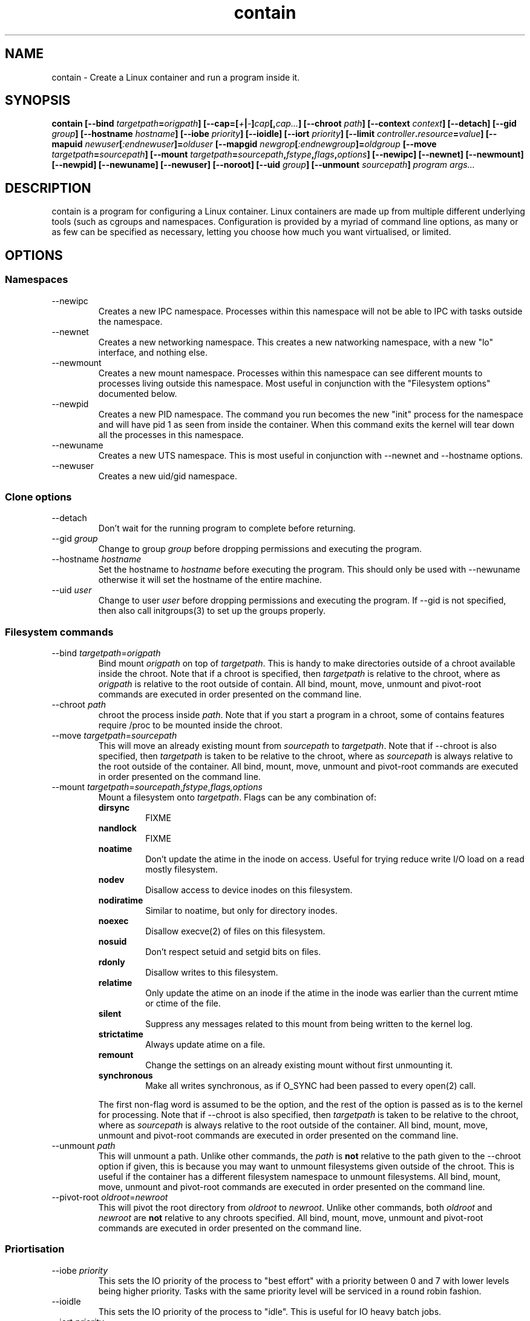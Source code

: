 .TH contain 8 2013-03-29 Contain contain
.SH NAME
contain \- Create a Linux container and run a program inside it.
.SH SYNOPSIS
.B contain
.B [\-\-bind \fItargetpath\fP=\fIorigpath\fP]
.B [\-\-cap=[\fI+\fP|\fI\-\fP]\fIcap\fP[,\fIcap...\fP]
.B [\-\-chroot \fIpath\fP]
.B [\-\-context \fIcontext\fP]
.B [\-\-detach]
.B [\-\-gid \fIgroup\fP]
.B [\-\-hostname \fIhostname\fP]
.B [\-\-iobe \fIpriority\fP]
.B [\-\-ioidle]
.B [\-\-iort \fIpriority\fP]
.B [\-\-limit \fIcontroller\fP.\fIresource\fP=\fIvalue\fP]
.B [\-\-mapuid \fInewuser\fP[\fI:endnewuser\fP]=\fIolduser\fP
.B [\-\-mapgid \fInewgrop\fP[\fI:endnewgroup\fP]=\fIoldgroup\fP
.B [\-\-move \fItargetpath\fP=\fIsourcepath\fP]
.B [\-\-mount \fItargetpath\fP=\fIsourcepath\fP,\fIfstype\fP,\fIflags\fP,\
\fIoptions\fP]
.B [\-\-newipc]
.B [\-\-newnet]
.B [\-\-newmount]
.B [\-\-newpid]
.B [\-\-newuname]
.B [\-\-newuser]
.B [\-\-noroot]
.B [\-\-uid \fIgroup\fP]
.B [\-\-unmount \fIsourcepath\fP]
.B \fIprogram\fP \fIargs...\fP

.SH DESCRIPTION
contain is a program for configuring a Linux container.
Linux containers are made up from multiple different underlying tools (such as
cgroups and namespaces.
Configuration is provided by a myriad of command line options, as many or as
few can be specified as necessary, letting you choose how much you want
virtualised, or limited.
.
.SH OPTIONS
.
.SS "Namespaces"
.IP "\-\-newipc"
Creates a new IPC namespace.
Processes within this namespace will not be able to IPC with tasks outside
the namespace.
.
.IP "\-\-newnet"
Creates a new networking namespace.
This creates a new natworking namespace, with a new "lo" interface, and nothing
else.
.
.IP "\-\-newmount"
Creates a new mount namespace.
Processes within this namespace can see different mounts to processes living
outside this namespace.
Most useful in conjunction with the "Filesystem options" documented below.
.
.IP "\-\-newpid"
Creates a new PID namespace.
The command you run becomes the new "init" process for the namespace and will
have pid 1 as seen from inside the container.
When this command exits the kernel will tear down all the processes in this
namespace.
.
.IP "\-\-newuname"
Creates a new UTS namespace.
This is most useful in conjunction with \-\-newnet and \-\-hostname options.
.
.IP "\-\-newuser"
Creates a new uid/gid namespace.
.
.SS "Clone options"
.IP "\-\-detach"
Don't wait for the running program to complete before returning.
.
.IP "\-\-gid \fIgroup\fP"
Change to group \fIgroup\fP before dropping permissions and executing the
program.
.
.IP "\-\-hostname \fIhostname\fP"
Set the hostname to \fIhostname\fP before executing the program.
This should only be used with \-\-newuname otherwise it will set the hostname
of the entire machine.
.
.IP "\-\-uid \fIuser\fP"
Change to user \fIuser\fP before dropping permissions and executing the
program.
If \-\-gid is not specified, then also call initgroups(3) to set up the
groups properly.
.
.SS "Filesystem commands"
.IP "\-\-bind \fItargetpath\fP=\fIorigpath\fP"
Bind mount \fIorigpath\fP on top of \fItargetpath\fP.
This is handy to make directories outside of a chroot available inside the
chroot.
Note that if a chroot is specified, then \fItargetpath\fP is relative to
the chroot, where as \fIorigpath\fP is relative to the root outside of contain.
All bind, mount, move, unmount and pivot\-root commands are executed in order
presented on the command line.
.
.IP "\-\-chroot \fIpath\fP"
chroot the process inside \fIpath\fP.  Note that if you start a program in a
chroot, some of contains features require /proc to be mounted inside the chroot.
.
.IP "\-\-move \fItargetpath\fP=\fIsourcepath\fP"
This will move an already existing mount from \fIsourcepath\fP to
\fItargetpath\fP. 
Note that if \-\-chroot is also specified, then \fItargetpath\fP is taken to be
relative to the chroot, where as \fIsourcepath\fP is always relative to the
root outside of the container.
All bind, mount, move, unmount and pivot\-root commands are executed in order
presented on the command line.
.
.IP "\-\-mount \fItargetpath\fP=\fIsourcepath\fP,\fIfstype\fP,\fIflags\fI,\fIoptions\fP"
Mount a filesystem onto \fItargetpath\fP.
Flags can be any combination of:
.RS
.B dirsync
.RS
FIXME
.RE
.
.B nandlock
.RS
FIXME
.RE
.
.B noatime
.RS
Don't update the atime in the inode on access.
Useful for trying reduce write I/O load on a read mostly filesystem.
.RE
.B nodev
.RS
Disallow access to device inodes on this filesystem.
.RE
.
.B nodiratime
.RS
Similar to noatime, but only for directory inodes.
.RE
.
.B noexec
.RS
Disallow execve(2) of files on this filesystem.
.RE
.
.B nosuid
.RS
Don't respect setuid and setgid bits on files.
.RE
.
.B rdonly
.RS
Disallow writes to this filesystem.
.RE
.
.B relatime
.RS
Only update the atime on an inode if the atime in the inode was earlier than
the current mtime or ctime of the file.
.RE
.
.B silent
.RS
Suppress any messages related to this mount from being written to the kernel
log.
.RE
.
.B strictatime
.RS
Always update atime on a file.
.RE
.
.B remount
.RS
Change the settings on an already existing mount without first unmounting it.
.RE
.
.B synchronous
.RS
Make all writes synchronous, as if O_SYNC had been passed to every open(2) call.
.RE

The first non\-flag word is assumed to be the option, and the rest of the
option is passed as is to the kernel for processing.
Note that if \-\-chroot is also specified, then \fItargetpath\fP is taken to be
relative to the chroot, where as \fIsourcepath\fP is always relative to the
root outside of the container.
All bind, mount, move, unmount and pivot\-root commands are executed in order
presented on the command line.
.RE
.
.IP "\-\-unmount \fIpath\fP"
This will unmount a path.
Unlike other commands, the \fIpath\fP is \fBnot\fP relative to the path given
to the \-\-chroot option if given, this is because you may want to unmount
filesystems given outside of the chroot.
This is useful if the container has a different filesystem namespace to
unmount filesystems.
All bind, mount, move, unmount and pivot\-root commands are executed in order
presented on the command line.
.
.IP "\-\-pivot\-root \fIoldroot\fP=\fInewroot\fP"
This will pivot the root directory from \fIoldroot\fP to \fInewroot\fP.
Unlike other commands, both \fIoldroot\fP and \fInewroot\fP are \fBnot\fP
relative to any chroots specified.
All bind, mount, move, unmount and pivot\-root commands are executed in order
presented on the command line.
.
.SS "Priortisation"
.IP "\-\-iobe \fIpriority\fP"
This sets the IO priority of the process to "best effort" with a priority
between 0 and 7 with lower levels being higher priority.  Tasks with the
same priority level will be serviced in a round robin fashion.
.
.IP "\-\-ioidle"
This sets the IO priority of the process to "idle".
This is useful for IO heavy batch jobs.
\"Check to see if IO idle actually has priority levels
.
.IP "\-\-iort \fIpriority\fP"
Processes with the Realtime IO class are given first access to the disk
regardless of what else is happening on the system.
The priorities within this class are 0 to 7, with lower priority levels being
given earlier access to the disk.
Beware that a task with the Real Time IO class can starve any process with
a higher priority number, or anyone in the Idle or Best Effort IO classes.
This is useful for latency sensitive jobs that don't do much IO.
.
.IP "\-\-nice=\fIpriority\fP"
Start a process with a given nice level.  Valid nice levels are from -20 to
postive 19 with higher levels getting less CPU time.
.
.SS "CGroup options"
.IP "\-\-name \fIname\fP"
Specify the name of the cgroup to place the process in.
.
.IP "\-\-limit \fIcontroller\fP.\fIresource\fP=\fIvalue\fP"
Modify the cgroup the process is in by specying the value of a controller's
resource.
contain doesn't automatically mount the controller directories, and will fail
if they are not present.
See EXAMPLES section for more information.
.
.SS "Security options"
.IP "\-\-context \fIcontext\fP"
This starts the task inside a named SELinux context.
.
.IP "\-\-noroot"
This makes it so that setuid root programs will not acquire any extra
priviledges.
.
.IP "\-\-nonewprivs"
Disallow the program from acquiring new privileges via the execve(2) syscall
(eg by setuid or setgid permission bits on the file, or by file capabilities).
See the kernel source file Documentation/prctl/no_new_privs.txt for more
information.
.
.IP "\-\-cap=[\fI+\fP|\fI\-\fP]\fIcap\fP[,\fIcap...\fP]"
Specifies the bounding set of capabilities for processes in this container.
If specified with a leading + then processes can only achieve the capabilities
specified in the list.
If specified with a leading \- then processes can acquire any capabilities that
the calling process has, except the ones specified on the command line.
+ is assumed if it's not specified.
.
.SS "RLimits"
All of these options come with a "max-" varient which sets the "hard limit".
The value "unlimited" can be used for no limit.
.IP "\-\-virtual\-memory \fIbytes\fP"
.IP "\-\-max\-virtual\-memory \fIbytes\fP"
Limit the amount of virtual memory a process can use.
.IP "\-\-core\-size \fIbytes\fP"
.IP "\-\-max\-core\-size \fIbytes\fP"
Limit the size of a core file a process will create.
If this is 0, then no core file will be created.
.IP "\-\-cpu\-time \fIseconds\fP"
.IP "\-\-max\-cpu\-time \fIseconds\fP"
Sets the maximum CPU time before the kernel will send the process the signal
SIGXCPU.
.IP "\-\-data\-memory \fIbytes\fP"
.IP "\-\-max\-data\-memory \fIbytes\fP"
Sets the process maximum data memory size.
.IP "\-\-file\-size \fIbytes\fP"
.IP "\-\-max\-file\-size \fIbytes\fP"
Sets the maximum size file the process can write.
.IP "\-\-lock\-memory \fIbytes\fP"
.IP "\-\-max\-lock\-memory \fIbytes\fP"
Sets the maximum process lockable memory.
.IP "\-\-message\-queue \fIbytes\fP"
.IP "\-\-max\-message\-queue \fIbytes\fP"
Sets the maximum amount of memory consumable for message queues.
.IP "\-\-file\-descriptors \fIcount\fP"
.IP "\-\-max\-file\-descriptors \fIcount\fP"
Sets the maximum file descriptors a user can have open simultaneously.
.IP "\-\-processes \fIcount\fP"
.IP "\-\-max\-processes \fIcount\fP"
Sets the maximum processes a user can create simultaneously.
.IP "\-\-stack \fIbytes\fP"
.IP "\-\-max\-stack \fIbytes\fP"
Sets the maximum memory size of the process stack.
.
.SS "ID Mapping"
.IP "\-\-mapuid \fInewuser\fP=\fIolduser\fP"
.IP "\-\-mapuid \fInewuserbegin:newuserend\fP=\fIolduserbegin\fP"
When used with \-\-newuser this allows changing the mapping of userids.
The second form specifies a range of users to be remapped.  Users will be
remapped from newuserbegin to newuserend (inclusive) to olduserbegin to
olduserbegin + (newuserend - newuserbegin).  The kernel normally only allows
for 5 ranged maps.  Users that are not mapped are mapped instead to the uid
specified in /proc/sys/kernel/overflowuid.  Users can be specified by name
or by number.
.IP "\-\-mapgid \fInewgroup\fP=\fIoldgroup\fP"
.IP "\-\-mapgid \fInewgroupbegin:newgroupend\fP=\fIoldgroupbegin\fP"
When used with \-\-newuser this allows changing the mapping of groupids.
The second form specifies a range of groups to be remapped.  Users will be
remapped from newgroupbegin to newgroupend (inclusive) to oldgroupbegin to
oldgroupbegin + (newgroupend - newgroupbegin).  The kernel normally only allows
for 5 ranged maps.  Users that are not mapped are mapped instead to the gid
specified in /proc/sys/kernel/overflowgid.  Users can be specified by name
or by number.
.
.SH "EXIT STATUS"
contain returns the exit of the process executed process (unless \-\-detach
is used, in which case contain returns 0 on success), except when contain
cannot set up the container, when it will exit with exit level 1.
.
.SH NOTES
Many of these options don't make a lot of sense by themselves, or are better
done by dedicated utilities, but none of these utilities let you do everything
under one roof.
Using multiple utilities to setup a container is fiddly and error prone, and
in some cases impossible (since you need to drop priviliges, and continue
changing privileges which is possible in one process, but not multiple).
.
.SH EXAMPLES
A fairly complete example that creates a container:
.RS 3
.nf
sudo ./contain  \\
.RS 2
\-\-name=full_example  \\
\-\-nice=10     \\
\-\-uid=nobody  \\
\-\-newnet      \\
\-\-newipc      \\
\-\-newmount    \\
\-\-newpid      \\
\-\-newuname    \\
\-\-iobe=7      \\
\-\-mount=/proc=none,proc,, \\
\-\-mount=/sys=none,sysfs,, \\
\-\-limit=cpuset.cpus=0     \\
\-\-limit=cpuset.mems=0     \\
\-\-limit=cpu.shares=1024   \\
\-\-limit=devices.deny=a    \\
\-\-cap=net_admin,net_bind_service,net_raw,setgid,setuid,sys_ptrace \\
\-\-noroot      \\
\-\- /bin/bash
.fi
.RE
.RE
.SH "SEE ALSO"
cgset(1)
chroot(8)
ionice(1)
mount(1)
nice(1)
su(1)
unshare(1)

